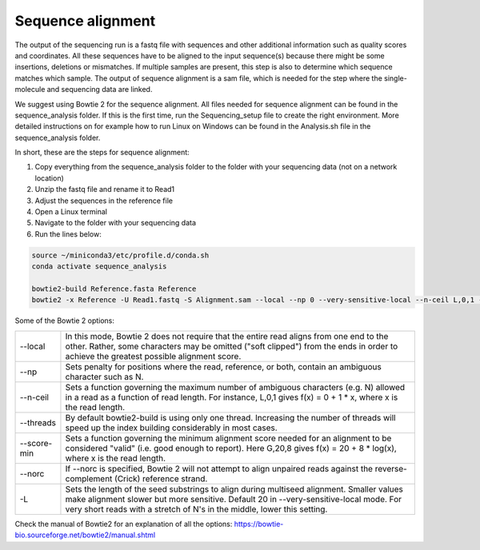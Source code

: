 Sequence alignment
====================

The output of the sequencing run is a fastq file with sequences and other additional information such as quality scores
and coordinates. All these sequences have to be aligned to the input sequence(s) because there might be some insertions,
deletions or mismatches. If multiple samples are present, this step is also to determine which sequence matches which sample.
The output of sequence alignment is a sam file, which is needed for the step where the single-molecule and sequencing data are linked.

We suggest using Bowtie 2 for the sequence alignment. All files needed for sequence alignment can be found in the sequence_analysis folder.
If this is the first time, run the Sequencing_setup file to create the right environment. More detailed instructions on
for example how to run Linux on Windows can be found in the Analysis.sh file in the sequence_analysis folder.

In short, these are the steps for sequence alignment:

#. Copy everything from the sequence_analysis folder to the folder with your sequencing data (not on a network location)
#. Unzip the fastq file and rename it to Read1
#. Adjust the sequences in the reference file
#. Open a Linux terminal
#. Navigate to the folder with your sequencing data
#. Run the lines below:

.. code-block::

    source ~/miniconda3/etc/profile.d/conda.sh
    conda activate sequence_analysis

    bowtie2-build Reference.fasta Reference
    bowtie2 -x Reference -U Read1.fastq -S Alignment.sam --local --np 0 --very-sensitive-local --n-ceil L,0,1 --threads 4 --score-min G,20,4 --norc

Some of the Bowtie 2 options:

.. list-table::
   :widths: 12, 93
   :header-rows: 0

   * - --local
     - In this mode, Bowtie 2 does not require that the entire read aligns from one end to the other. Rather, some characters may be omitted ("soft clipped") from the ends in order to achieve the greatest possible alignment score.
   * - --np
     - Sets penalty for positions where the read, reference, or both, contain an ambiguous character such as N.
   * - --n-ceil
     - Sets a function governing the maximum number of ambiguous characters (e.g. N) allowed in a read as a function of read length. For instance, L,0,1 gives f(x) = 0 + 1 * x, where x is the read length.
   * - --threads
     - By default bowtie2-build is using only one thread. Increasing the number of threads will speed up the index building considerably in most cases.
   * - --score-min
     - Sets a function governing the minimum alignment score needed for an alignment to be considered "valid" (i.e. good enough to report). Here G,20,8 gives f(x) = 20 + 8 * log(x), where x is the read length.
   * - --norc
     - If --norc is specified, Bowtie 2 will not attempt to align unpaired reads against the reverse-complement (Crick) reference strand.
   * - -L
     - Sets the length of the seed substrings to align during multiseed alignment. Smaller values make alignment slower but more sensitive. Default 20 in --very-sensitive-local mode. For very short reads with a stretch of N's in the middle, lower this setting.


Check the manual of Bowtie2 for an explanation of all the options: https://bowtie-bio.sourceforge.net/bowtie2/manual.shtml